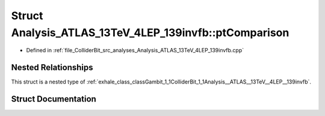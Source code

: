 .. _exhale_struct_structGambit_1_1ColliderBit_1_1Analysis__ATLAS__13TeV__4LEP__139invfb_1_1ptComparison:

Struct Analysis_ATLAS_13TeV_4LEP_139invfb::ptComparison
=======================================================

- Defined in :ref:`file_ColliderBit_src_analyses_Analysis_ATLAS_13TeV_4LEP_139invfb.cpp`


Nested Relationships
--------------------

This struct is a nested type of :ref:`exhale_class_classGambit_1_1ColliderBit_1_1Analysis__ATLAS__13TeV__4LEP__139invfb`.


Struct Documentation
--------------------


.. doxygenstruct:: Gambit::ColliderBit::Analysis_ATLAS_13TeV_4LEP_139invfb::ptComparison
   :project: GAMBIT
   :members:
   :protected-members:
   :undoc-members: